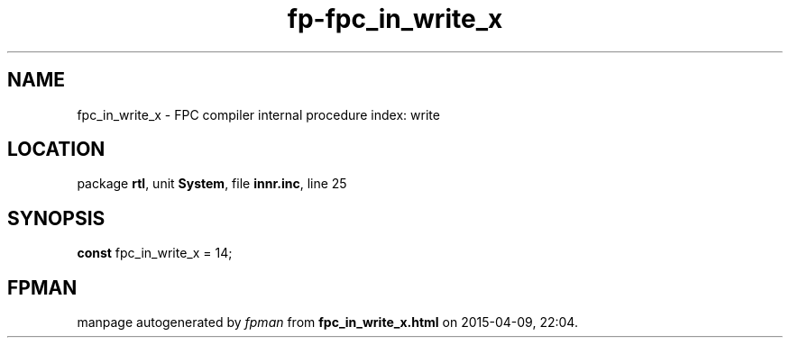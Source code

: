 .\" file autogenerated by fpman
.TH "fp-fpc_in_write_x" 3 "2014-03-14" "fpman" "Free Pascal Programmer's Manual"
.SH NAME
fpc_in_write_x - FPC compiler internal procedure index: write
.SH LOCATION
package \fBrtl\fR, unit \fBSystem\fR, file \fBinnr.inc\fR, line 25
.SH SYNOPSIS
\fBconst\fR fpc_in_write_x = 14;

.SH FPMAN
manpage autogenerated by \fIfpman\fR from \fBfpc_in_write_x.html\fR on 2015-04-09, 22:04.

